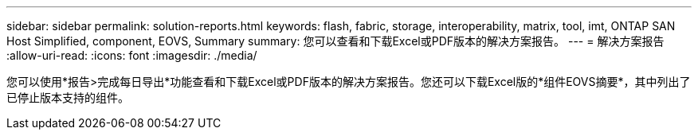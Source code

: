 ---
sidebar: sidebar 
permalink: solution-reports.html 
keywords: flash, fabric, storage, interoperability, matrix, tool, imt, ONTAP SAN Host Simplified, component, EOVS, Summary 
summary: 您可以查看和下载Excel或PDF版本的解决方案报告。 
---
= 解决方案报告
:allow-uri-read: 
:icons: font
:imagesdir: ./media/


[role="lead"]
您可以使用*报告>完成每日导出*功能查看和下载Excel或PDF版本的解决方案报告。您还可以下载Excel版的*组件EOVS摘要*，其中列出了已停止版本支持的组件。

